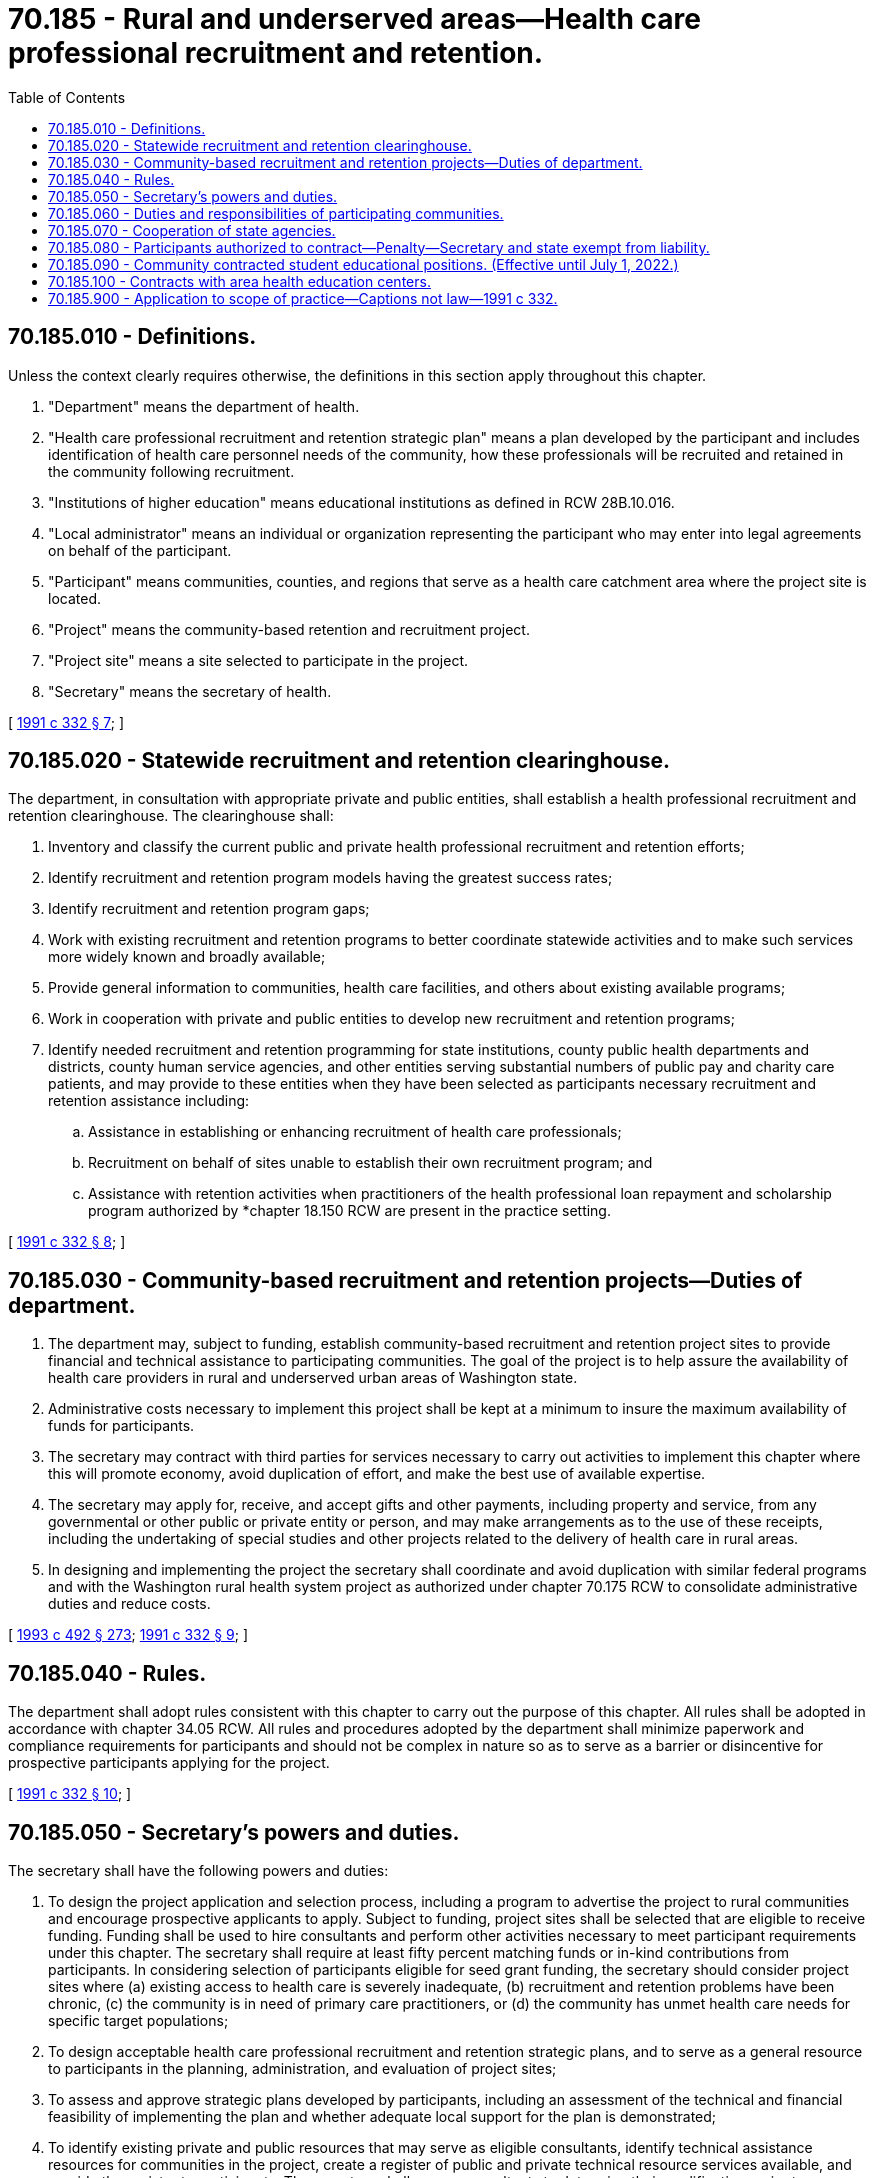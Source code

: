 = 70.185 - Rural and underserved areas—Health care professional recruitment and retention.
:toc:

== 70.185.010 - Definitions.
Unless the context clearly requires otherwise, the definitions in this section apply throughout this chapter.

. "Department" means the department of health.

. "Health care professional recruitment and retention strategic plan" means a plan developed by the participant and includes identification of health care personnel needs of the community, how these professionals will be recruited and retained in the community following recruitment.

. "Institutions of higher education" means educational institutions as defined in RCW 28B.10.016.

. "Local administrator" means an individual or organization representing the participant who may enter into legal agreements on behalf of the participant.

. "Participant" means communities, counties, and regions that serve as a health care catchment area where the project site is located.

. "Project" means the community-based retention and recruitment project.

. "Project site" means a site selected to participate in the project.

. "Secretary" means the secretary of health.

[ http://lawfilesext.leg.wa.gov/biennium/1991-92/Pdf/Bills/Session%20Laws/House/1960-S.SL.pdf?cite=1991%20c%20332%20§%207[1991 c 332 § 7]; ]

== 70.185.020 - Statewide recruitment and retention clearinghouse.
The department, in consultation with appropriate private and public entities, shall establish a health professional recruitment and retention clearinghouse. The clearinghouse shall:

. Inventory and classify the current public and private health professional recruitment and retention efforts;

. Identify recruitment and retention program models having the greatest success rates;

. Identify recruitment and retention program gaps;

. Work with existing recruitment and retention programs to better coordinate statewide activities and to make such services more widely known and broadly available;

. Provide general information to communities, health care facilities, and others about existing available programs;

. Work in cooperation with private and public entities to develop new recruitment and retention programs;

. Identify needed recruitment and retention programming for state institutions, county public health departments and districts, county human service agencies, and other entities serving substantial numbers of public pay and charity care patients, and may provide to these entities when they have been selected as participants necessary recruitment and retention assistance including:

.. Assistance in establishing or enhancing recruitment of health care professionals;

.. Recruitment on behalf of sites unable to establish their own recruitment program; and

.. Assistance with retention activities when practitioners of the health professional loan repayment and scholarship program authorized by *chapter 18.150 RCW are present in the practice setting.

[ http://lawfilesext.leg.wa.gov/biennium/1991-92/Pdf/Bills/Session%20Laws/House/1960-S.SL.pdf?cite=1991%20c%20332%20§%208[1991 c 332 § 8]; ]

== 70.185.030 - Community-based recruitment and retention projects—Duties of department.
. The department may, subject to funding, establish community-based recruitment and retention project sites to provide financial and technical assistance to participating communities. The goal of the project is to help assure the availability of health care providers in rural and underserved urban areas of Washington state.

. Administrative costs necessary to implement this project shall be kept at a minimum to insure the maximum availability of funds for participants.

. The secretary may contract with third parties for services necessary to carry out activities to implement this chapter where this will promote economy, avoid duplication of effort, and make the best use of available expertise.

. The secretary may apply for, receive, and accept gifts and other payments, including property and service, from any governmental or other public or private entity or person, and may make arrangements as to the use of these receipts, including the undertaking of special studies and other projects related to the delivery of health care in rural areas.

. In designing and implementing the project the secretary shall coordinate and avoid duplication with similar federal programs and with the Washington rural health system project as authorized under chapter 70.175 RCW to consolidate administrative duties and reduce costs.

[ http://lawfilesext.leg.wa.gov/biennium/1993-94/Pdf/Bills/Session%20Laws/Senate/5304-S2.SL.pdf?cite=1993%20c%20492%20§%20273[1993 c 492 § 273]; http://lawfilesext.leg.wa.gov/biennium/1991-92/Pdf/Bills/Session%20Laws/House/1960-S.SL.pdf?cite=1991%20c%20332%20§%209[1991 c 332 § 9]; ]

== 70.185.040 - Rules.
The department shall adopt rules consistent with this chapter to carry out the purpose of this chapter. All rules shall be adopted in accordance with chapter 34.05 RCW. All rules and procedures adopted by the department shall minimize paperwork and compliance requirements for participants and should not be complex in nature so as to serve as a barrier or disincentive for prospective participants applying for the project.

[ http://lawfilesext.leg.wa.gov/biennium/1991-92/Pdf/Bills/Session%20Laws/House/1960-S.SL.pdf?cite=1991%20c%20332%20§%2010[1991 c 332 § 10]; ]

== 70.185.050 - Secretary's powers and duties.
The secretary shall have the following powers and duties:

. To design the project application and selection process, including a program to advertise the project to rural communities and encourage prospective applicants to apply. Subject to funding, project sites shall be selected that are eligible to receive funding. Funding shall be used to hire consultants and perform other activities necessary to meet participant requirements under this chapter. The secretary shall require at least fifty percent matching funds or in-kind contributions from participants. In considering selection of participants eligible for seed grant funding, the secretary should consider project sites where (a) existing access to health care is severely inadequate, (b) recruitment and retention problems have been chronic, (c) the community is in need of primary care practitioners, or (d) the community has unmet health care needs for specific target populations;

. To design acceptable health care professional recruitment and retention strategic plans, and to serve as a general resource to participants in the planning, administration, and evaluation of project sites;

. To assess and approve strategic plans developed by participants, including an assessment of the technical and financial feasibility of implementing the plan and whether adequate local support for the plan is demonstrated;

. To identify existing private and public resources that may serve as eligible consultants, identify technical assistance resources for communities in the project, create a register of public and private technical resource services available, and provide the register to participants. The secretary shall screen consultants to determine their qualifications prior to including them on the register;

. To work with other state agencies, institutions of higher education, and other public and private organizations to coordinate technical assistance services for participants;

. To administer available funds for community use while participating in the project and establish procedures to assure accountability in the use of seed grant funds by participants;

. To define data and other minimum requirements for adequate evaluation of projects and to develop and implement an overall monitoring and evaluation mechanism for the projects;

. To act as facilitator for multiple applicants and entrants to the project;

. To report to the appropriate legislative committees and others from time to time on the progress of the projects including the identification of statutory and regulatory barriers to successful completion of rural health care delivery goals and an ongoing evaluation of the project.

[ http://lawfilesext.leg.wa.gov/biennium/1991-92/Pdf/Bills/Session%20Laws/House/1960-S.SL.pdf?cite=1991%20c%20332%20§%2011[1991 c 332 § 11]; ]

== 70.185.060 - Duties and responsibilities of participating communities.
The duties and responsibilities of participating communities shall include:

. To involve major health care providers, businesses, public officials, and other community leaders in project design, administration, and oversight;

. To identify an individual or organization to serve as the local administrator of the project. The secretary may require the local administrator to maintain acceptable accountability of seed grant funding;

. To coordinate and avoid duplication of public health and other health care services;

. To assess and analyze community health care professional needs;

. To write a health care professional recruitment and retention strategic plan;

. To screen and contract with consultants for technical assistance if the project site was selected to receive funding and assistance is needed;

. To monitor and evaluate the project in an ongoing manner;

. To provide data and comply with other requirements of the administrator that are intended to evaluate the effectiveness of the projects;

. To assure that specific populations with unmet health care needs have access to services.

[ http://lawfilesext.leg.wa.gov/biennium/1991-92/Pdf/Bills/Session%20Laws/House/1960-S.SL.pdf?cite=1991%20c%20332%20§%2012[1991 c 332 § 12]; ]

== 70.185.070 - Cooperation of state agencies.
. The secretary may call upon other agencies of the state to provide available information to assist the secretary in meeting the responsibilities under this chapter. This information shall be supplied as promptly as circumstances permit.

. The secretary may call upon other state agencies including institutions of higher education as authorized under Titles 28A and 28B RCW to identify and coordinate the delivery of technical assistance services to participants in meeting the responsibilities of this chapter. The state agencies, vocational-technical institutions, and institutions of higher education shall cooperate and provide technical assistance to the secretary to the extent that current funding for these entities permits.

[ http://lawfilesext.leg.wa.gov/biennium/1991-92/Pdf/Bills/Session%20Laws/House/1960-S.SL.pdf?cite=1991%20c%20332%20§%2013[1991 c 332 § 13]; ]

== 70.185.080 - Participants authorized to contract—Penalty—Secretary and state exempt from liability.
. Participants are authorized to use funding granted to them by the secretary for the purpose of contracting for technical assistance services. Participants shall use only consultants identified by the secretary for consulting services unless the participant can show that an alternative consultant is qualified to provide technical assistance and is approved by the secretary. Adequate records shall be kept by the participant showing project site expenditures from grant moneys. Inappropriate use of grant funding is a gross misdemeanor and shall incur the penalties under chapter 9A.20 RCW.

. In providing a list of qualified consultants the secretary and the state shall not be held responsible for assuring qualifications of consultants and shall be held harmless for the actions of consultants. Furthermore, the secretary and the state shall not be held liable for the failure of participants to meet contractual obligations established in connection with project participation.

[ http://lawfilesext.leg.wa.gov/biennium/1991-92/Pdf/Bills/Session%20Laws/House/1960-S.SL.pdf?cite=1991%20c%20332%20§%2014[1991 c 332 § 14]; ]

== 70.185.090 - Community contracted student educational positions. (Effective until July 1, 2022.)
. The department may develop a mechanism for underserved rural or urban communities to contract with education and training programs for student positions above the full time equivalent lids. The goal of this program is to provide additional capacity, educating students who will practice in underserved communities.

. Eligible education and training programs are those programs approved by the department that lead to eligibility for a credential as a credentialed health care professional. Eligible professions are those licensed under chapters 18.36A, 18.57, 18.57A, 18.71, and 18.71A RCW and advanced registered nurse practitioners and certified nurse midwives licensed under *chapter 18.88 RCW, and may include other providers identified as needed in the health personnel resource plan.

. Students participating in the community contracted educational positions shall meet all applicable educational program requirements and provide assurances, acceptable to the community, that they will practice in the sponsoring community following completion of education and necessary licensure.

. Participants in the program incur an obligation to repay any contracted funds with interest set by state law, unless they serve at least three years in the sponsoring community.

. The department may provide funds to communities for use in contracting.

[ http://lawfilesext.leg.wa.gov/biennium/1993-94/Pdf/Bills/Session%20Laws/Senate/5304-S2.SL.pdf?cite=1993%20c%20492%20§%20274[1993 c 492 § 274]; ]

== 70.185.100 - Contracts with area health education centers.
The secretary may establish and contract with area health education centers in the eastern and western parts of the state. Consistent with the recruitment and retention objectives of this chapter, the centers shall provide or facilitate the provision of health professional educational and continuing education programs that strengthen the delivery of primary health care services in rural and medically underserved urban areas of the state. The center shall assist in the development and operation of health personnel recruitment and retention programs that are consistent with activities authorized under this chapter. The centers shall further provide technical expertise in the development of well managed health care delivery systems in rural Washington consistent with the goals and objectives of chapter 492, Laws of 1993.

[ http://lawfilesext.leg.wa.gov/biennium/1993-94/Pdf/Bills/Session%20Laws/Senate/5304-S2.SL.pdf?cite=1993%20c%20492%20§%20275[1993 c 492 § 275]; ]

== 70.185.900 - Application to scope of practice—Captions not law—1991 c 332.
See notes following RCW 18.130.010.

[ ]

